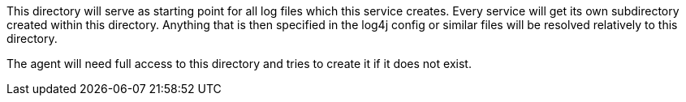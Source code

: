 This directory will serve as starting point for all log files which this service creates.
Every service will get its own subdirectory created within this directory.
Anything that is then specified in the log4j config or similar files will be resolved relatively to this directory.

The agent will need full access to this directory and tries to create it if it does not exist.